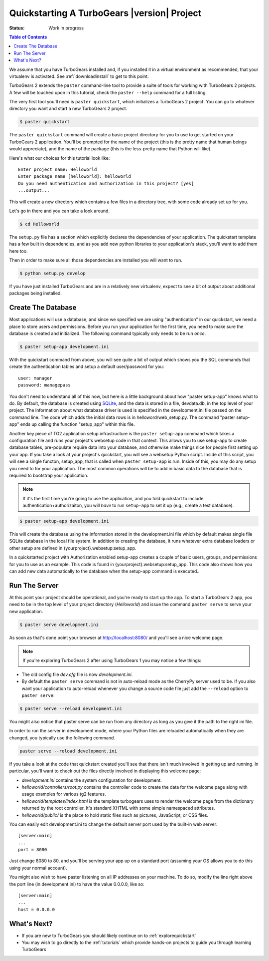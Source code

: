 .. _quickstarting:

Quickstarting A TurboGears |version| Project
============================================

.. highlight:: bash

:Status: Work in progress

.. contents:: Table of Contents
    :depth: 2

We assume that you have TurboGears installed and, if you installed it
in a virtual environment as recommended, that your virtualenv is activated.
See :ref:`downloadinstall` to get to this point.

TurboGears 2 extends the ``paster`` command-line tool to provide a
suite of tools for working with TurboGears 2 projects. A few will be
touched upon in this tutorial, check the ``paster --help`` command for
a full listing.

The very first tool you'll need is ``paster quickstart``, which
initializes a TurboGears 2 project.  You can go to whatever directory
you want and start a new TurboGears 2 project.

.. code-block:: bash

  $ paster quickstart

The ``paster quickstart`` command will create a basic project
directory for you to use to get started on your TurboGears 2
application. You'll be prompted for the name of the project (this is
the pretty name that human beings would appreciate), and the name of
the package (this is the less-pretty name that Python will like).

Here's what our choices for this tutorial look like::

    Enter project name: Helloworld
    Enter package name [helloworld]: helloworld
    Do you need authentication and authorization in this project? [yes]
    ...output...

This will create a new directory which contains a few files in a
directory tree, with some code already set up for you.

Let's go in there and you can take a look around.

.. code-block:: bash

   $ cd Helloworld

The ``setup.py`` file has a section which explicitly declares the
dependencies of your application.  The quickstart template has a few
built in dependencies, and as you add new python libraries to your
application's stack, you'll want to add them here too.

Then in order to make sure all those dependencies are installed you
will want to run.

.. code-block:: bash

   $ python setup.py develop

If you have just installed TurboGears and are in a relatively new
virtualenv, expect to see a bit of output about additional packages
being installed.


Create The Database
-------------------

Most applications will use a database, and since we specified we are
using "authentication" in our quickstart, we need a place to store
users and permissions.  Before you run your application for the first
time, you need to make sure the database is created and initialized.
The following command typically only needs to be run *once*.

.. code-block:: bash

      $ paster setup-app development.ini

With the quickstart command from above, you will see quite a bit of
output which shows you the SQL commands that create the authentication
tables and setup a default user/password for you::

      user: manager
      password: managepass

You don't need to understand all of this now, but here is a little
background about how "paster setup-app" knows what to do.  By default,
the database is created using SQLite_, and the data is stored in a
file, devdata.db, in the top level of your project.  The information
about what database driver is used is specified in the development.ini
file passed on the command line.  The code which adds the initial data
rows is in helloword/web_setup.py.  The command "paster setup-app"
ends up calling the function "setup_app" within this file.


Another key piece of TG2 application setup infrastructure is the
``paster setup-app`` command which takes a configuration file and runs
your project's websetup code in that context.  This allows you to use
setup-app to create database tables, pre-populate require data into
your database, and otherwise make things nice for people first setting
up your app.  If you take a look at your project's quickstart, you
will see a websetup Python script. Inside of this script, you will see
a single functon, setup_app, that is called when ``paster setup-app``
is run. Inside of this, you may do any setup you need to for your
application. The most common operations will be to add in basic data
to the database that is required to bootstrap your application.

.. note:: If it's the first time you're going to use the application,
  and you told quickstart to include authentication+authorizaiton, you
  will *have* to run ``setup-app`` to set it up (e.g., create a test
  database).

.. code-block:: bash

      $ paster setup-app development.ini

This will create the database using the information stored in the
development.ini file which by default makes single file SQLite
database in the local file system.  In addition to creating the
database, it runs whatever extra database loaders or other setup are
defined in {yourproject}.websetup:setup_app.

In a quickstarted project with Authorization enabled setup-app creates
a couple of basic users, groups, and permissions for you to use as an
example.  This code is found in {yourproject}.websetup:setup_app.
This code also shows how you can add new data automatically to the
database when the setup-app command is executed..

Run The Server
--------------

At this point your project should be operational, and you're ready to
start up the app.  To start a TurboGears 2 app, you need to be in the
top level of your project directory (`Helloworld`) and issue the
command ``paster serve`` to serve your new application.

.. code-block:: bash

    $ paster serve development.ini

As soon as that's done point your browser at http://localhost:8080/
and you'll see a nice welcome page.

.. note:: If you're exploring TurboGears 2 after using TurboGears 1
   you may notice a few things:

* The old config file `dev.cfg` file is now `development.ini`.
* By default the ``paster serve`` command is not in auto-reload mode as
  the CherryPy server used to be.  If you also want your application to
  auto-reload whenever you change a source code file just add the
  ``--reload`` option to ``paster serve``:

.. code-block:: bash

          $ paster serve --reload development.ini

You might also notice that paster serve can be run from any directory
as long as you give it the path to the right ini file.

In order to run the server in development mode, where your Python files are
reloaded automatically when they are changed, you typically use the
following command.

.. code-block:: bash

   paster serve --reload development.ini

If you take a look at the code that quickstart created you'll see that
there isn't much involved in getting up and running.  In particular,
you'll want to check out the files directly involved in displaying
this welcome page:

* `development.ini` contains the system configuration for development.
* `helloworld/controllers/root.py` contains the controller code to create the
  data for the welcome page along with usage examples for various tg2
  features.
* `helloworld/templates/index.html` is the template turbogears uses to render
  the welcome page from the dictionary returned by the root controller. It's
  standard XHTML with some simple namespaced attributes.
* `helloworld/public/` is the place to hold static files such as pictures,
  JavaScript, or CSS files.

You can easily edit development.ini to change the default server port
used by the built-in web server::

  [server:main]
  ...
  port = 8080

Just change 8080 to 80, and you'll be serving your app up on a
standard port (assuming your OS allows you to do this using your
normal account).

You might also wish to have paster listening on all IP addresses on
your machine. To do so, modify the line right above the port line (in
development.ini) to have the value 0.0.0.0, like so::

  [server:main]
  ...
  host = 0.0.0.0

What's Next?
------------

* If you are new to TurboGears you should likely continue on to
  :ref:`explorequickstart`
* You may wish to go directly to the :ref:`tutorials` which provide hands-on
  projects to guide you through learning TurboGears

.. _SQLite:  http://www.sqlite.org
